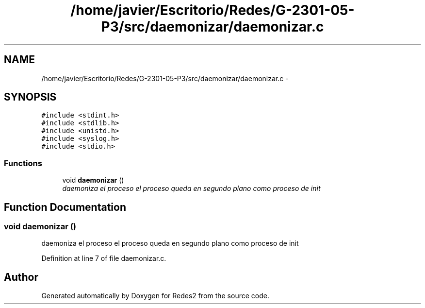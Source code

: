 .TH "/home/javier/Escritorio/Redes/G-2301-05-P3/src/daemonizar/daemonizar.c" 3 "Sun May 7 2017" "Redes2" \" -*- nroff -*-
.ad l
.nh
.SH NAME
/home/javier/Escritorio/Redes/G-2301-05-P3/src/daemonizar/daemonizar.c \- 
.SH SYNOPSIS
.br
.PP
\fC#include <stdint\&.h>\fP
.br
\fC#include <stdlib\&.h>\fP
.br
\fC#include <unistd\&.h>\fP
.br
\fC#include <syslog\&.h>\fP
.br
\fC#include <stdio\&.h>\fP
.br

.SS "Functions"

.in +1c
.ti -1c
.RI "void \fBdaemonizar\fP ()"
.br
.RI "\fIdaemoniza el proceso el proceso queda en segundo plano como proceso de init \fP"
.in -1c
.SH "Function Documentation"
.PP 
.SS "void daemonizar ()"

.PP
daemoniza el proceso el proceso queda en segundo plano como proceso de init 
.PP
Definition at line 7 of file daemonizar\&.c\&.
.SH "Author"
.PP 
Generated automatically by Doxygen for Redes2 from the source code\&.

